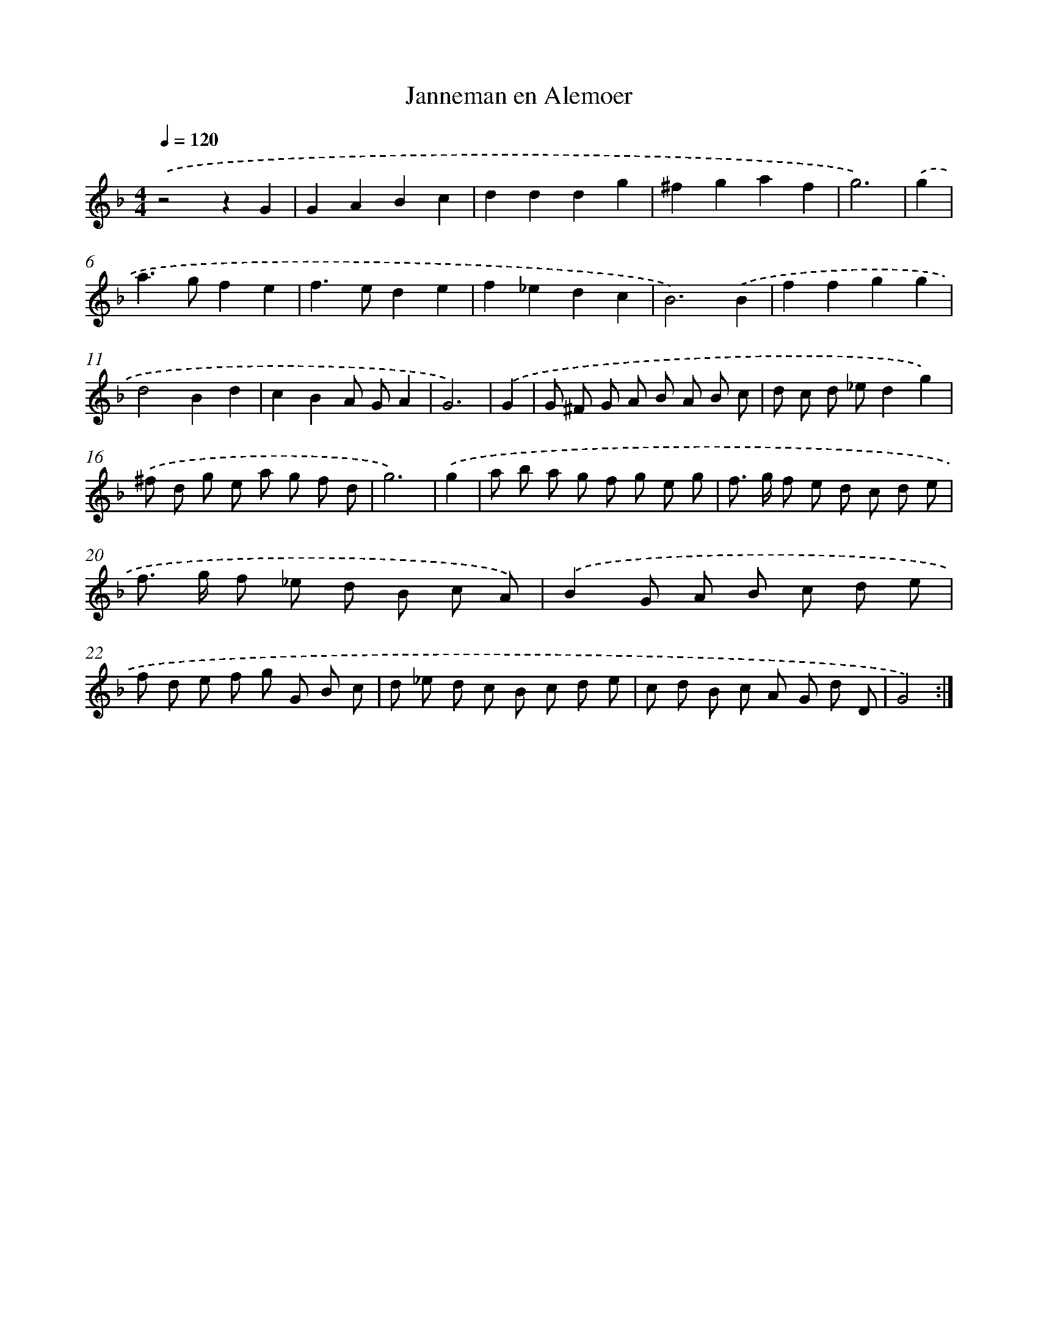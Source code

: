 X: 382
T: Janneman en Alemoer
%%abc-version 2.0
%%abcx-abcm2ps-target-version 5.9.1 (29 Sep 2008)
%%abc-creator hum2abc beta
%%abcx-conversion-date 2018/11/01 14:35:32
%%humdrum-veritas 2158173528
%%humdrum-veritas-data 1106331927
%%continueall 1
%%barnumbers 0
L: 1/8
M: 4/4
Q: 1/4=120
K: F clef=treble
.('z4z2G2 |
G2A2B2c2 |
d2d2d2g2 |
^f2g2a2f2 |
g6) |
.('g2 [I:setbarnb 6]|
a2>g2f2e2 |
f2>e2d2e2 |
f2_e2d2c2 |
B6).('B2 |
f2f2g2g2 |
d4B2d2 |
c2B2A GA2 |
G6) |
.('G2 [I:setbarnb 14]|
G ^F G A B A B c |
d c d _ed2g2) |
.('^f d g e a g f d |
g6) |
.('g2 [I:setbarnb 18]|
a b a g f g e g |
f> g f e d c d e |
f> g f _e d B c A) |
.('B2G A B c d e |
f d e f g G B c |
d _e d c B c d e |
c d B c A G d D |
G4) :|]

